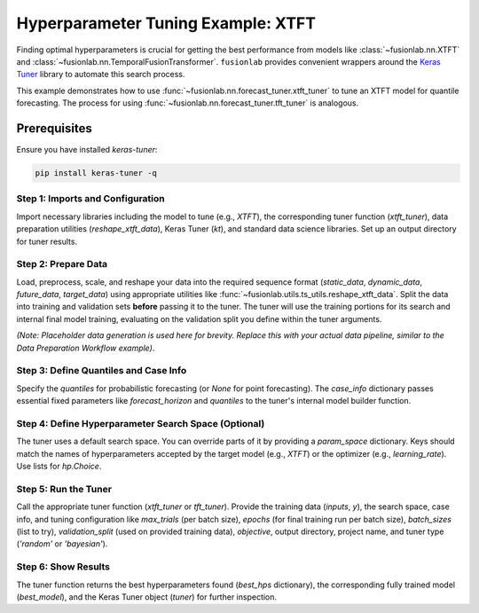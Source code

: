 .. _example_hyperparameter_tuning:

======================================
Hyperparameter Tuning Example: XTFT
======================================

Finding optimal hyperparameters is crucial for getting the best
performance from models like :class:`~fusionlab.nn.XTFT` and
:class:`~fusionlab.nn.TemporalFusionTransformer`. ``fusionlab`` provides
convenient wrappers around the `Keras Tuner <https://keras.io/keras_tuner/>`_
library to automate this search process.

This example demonstrates how to use
:func:`~fusionlab.nn.forecast_tuner.xtft_tuner` to tune an XTFT model
for quantile forecasting. The process for using
:func:`~fusionlab.nn.forecast_tuner.tft_tuner` is analogous.

Prerequisites
-------------

Ensure you have installed `keras-tuner`:

.. code-block:: bash

   pip install keras-tuner -q

Step 1: Imports and Configuration
~~~~~~~~~~~~~~~~~~~~~~~~~~~~~~~~~~~
Import necessary libraries including the model to tune (e.g., `XTFT`),
the corresponding tuner function (`xtft_tuner`), data preparation
utilities (`reshape_xtft_data`), Keras Tuner (`kt`), and standard data
science libraries. Set up an output directory for tuner results.

.. code-block:: python
   :linenos:

   import numpy as np
   import pandas as pd
   import tensorflow as tf
   import os
   import joblib
   import keras_tuner as kt # Keras Tuner

   from fusionlab.nn.transformers import XTFT # Model to tune
   from fusionlab.nn.forecast_tuner import xtft_tuner # Tuner function
   from fusionlab.nn.utils import reshape_xtft_data # Data prep
   from fusionlab.nn.losses import combined_quantile_loss # For context

   # Suppress warnings and TF logs for cleaner output
   import warnings
   warnings.filterwarnings('ignore')
   tf.get_logger().setLevel('ERROR')
   tf.autograph.set_verbosity(0)

   # --- Configuration ---
   output_dir = "./tuning_example_output" # For tuner logs/results
   os.makedirs(output_dir, exist_ok=True)
   print(f"Tuner logs will be saved to: {output_dir}")


Step 2: Prepare Data
~~~~~~~~~~~~~~~~~~~~~~~
Load, preprocess, scale, and reshape your data into the required
sequence format (`static_data`, `dynamic_data`, `future_data`,
`target_data`) using appropriate utilities like
:func:`~fusionlab.utils.ts_utils.reshape_xtft_data`. Split the data
into training and validation sets **before** passing it to the tuner.
The tuner will use the training portions for its search and internal
final model training, evaluating on the validation split you define
within the tuner arguments.

*(Note: Placeholder data generation is used here for brevity. Replace
this with your actual data pipeline, similar to the Data Preparation
Workflow example)*.

.. code-block:: python
   :linenos:

   print("Preparing data (using placeholder logic)...")
   # Placeholder shapes & data
   B, T, H = 8, 12, 6
   D_stat, D_dyn, D_fut = 3, 5, 2
   T_future_total = T + H # Example shape for future inputs
   n_samples_total = 50 # Fewer samples for faster demo

   static_data = np.random.rand(n_samples_total, D_stat).astype(np.float32)
   dynamic_data = np.random.rand(n_samples_total, T, D_dyn).astype(np.float32)
   future_data = np.random.rand(n_samples_total, T_future_total, D_fut).astype(np.float32)
   target_data = np.random.rand(n_samples_total, H, 1).astype(np.float32)

   # Split into Train/Validation (simple split for demo)
   val_split_fraction = 0.3 # Use 30% for final validation by tuner
   split_idx = int(n_samples_total * (1 - val_split_fraction))

   X_train_static, X_val_static = static_data[:split_idx], static_data[split_idx:]
   X_train_dynamic, X_val_dynamic = dynamic_data[:split_idx], dynamic_data[split_idx:]
   # IMPORTANT: Ensure future data passed to tuner has correct time dim expected by model builder
   # Assuming builder needs T for future input context during LSTM phase
   X_train_future, X_val_future = future_data[:split_idx, :T, :], future_data[split_idx:, :T, :]
   y_train, y_val = target_data[:split_idx], target_data[split_idx:]

   # Package inputs for the tuner function
   # Order needs to match tuner's internal model builder
   # Assuming [Static, Dynamic, Future] order for this example
   train_inputs = [X_train_static, X_train_dynamic, X_train_future]
   # Validation data (X_val_*, y_val) is used internally by tuner if validation_split is set

   print(f"Data prepared and split. Training samples: {split_idx}")


Step 3: Define Quantiles and Case Info
~~~~~~~~~~~~~~~~~~~~~~~~~~~~~~~~~~~~~~~
Specify the `quantiles` for probabilistic forecasting (or `None` for
point forecasting). The `case_info` dictionary passes essential fixed
parameters like `forecast_horizon` and `quantiles` to the tuner's
internal model builder function.

.. code-block:: python
   :linenos:

   quantiles_to_predict = [0.1, 0.5, 0.9]
   forecast_horizons = H # From data prep step

   case_info = {
       'quantiles': quantiles_to_predict,
       'forecast_horizon': forecast_horizons,
       # Add any other FIXED parameters the model builder needs
       'static_input_dim': D_stat,
       'dynamic_input_dim': D_dyn,
       'future_input_dim': D_fut,
       'output_dim': 1
   }
   print(f"Defined case info: Quantiles={case_info['quantiles']}, "
         f"Horizon={case_info['forecast_horizon']}")


Step 4: Define Hyperparameter Search Space (Optional)
~~~~~~~~~~~~~~~~~~~~~~~~~~~~~~~~~~~~~~~~~~~~~~~~~~~~~~
The tuner uses a default search space. You can override parts of it by
providing a `param_space` dictionary. Keys should match the names of
hyperparameters accepted by the target model (e.g., `XTFT`) or the
optimizer (e.g., `learning_rate`). Use lists for `hp.Choice`.

.. code-block:: python
   :linenos:

   # Override or narrow down default search ranges
   custom_param_space = {
       'hidden_units': [16, 32],    # Try only 16 or 32 units
       'num_heads': [1, 2],         # Try 1 or 2 heads
       'learning_rate': [1e-3, 5e-4] # Try two specific learning rates
       # 'dropout_rate': [0.1]     # Example: Fix dropout rate
   }
   print("Defined custom hyperparameter search space (subset).")


Step 5: Run the Tuner
~~~~~~~~~~~~~~~~~~~~~~
Call the appropriate tuner function (`xtft_tuner` or `tft_tuner`).
Provide the training data (`inputs`, `y`), the search space, case info,
and tuning configuration like `max_trials` (per batch size), `epochs`
(for final training run per batch size), `batch_sizes` (list to try),
`validation_split` (used on provided training data), `objective`,
output directory, project name, and tuner type (`'random'` or `'bayesian'`).

.. code-block:: python
   :linenos:

   # Tuning Parameters
   output_dir = "./xtft_tuning_output"
   project_name = "XTFT_Quantile_Tuning_Example"
   max_trials = 4         # Low for demo (try more combinations)
   epochs_per_run = 5     # Low for demo (epochs for final train of best HP per batch)
   batch_sizes_to_try = [8, 16] # Example batch sizes

   print(f"\nStarting XTFT tuning (Max Trials={max_trials} per batch size)...")
   best_hps, best_model, tuner = xtft_tuner(
       inputs=train_inputs,        # Training data (list)
       y=y_train,                  # Training targets
       param_space=custom_param_space, # Optional custom search space
       # forecast_horizon=forecast_horizons, # Now in case_info
       # quantiles=quantiles_to_predict,   # Now in case_info
       case_info=case_info,        # Pass fixed info
       max_trials=max_trials,
       objective='val_loss',       # Optimize validation loss
       epochs=epochs_per_run,
       batch_sizes=batch_sizes_to_try,
       validation_split=val_split_fraction, # Fraction of train data for tuner validation
       tuner_dir=output_dir,
       project_name=project_name,
       tuner_type='random',        # 'random' or 'bayesian'
       model_name="xtft",          # Ensures XTFT is built internally
       verbose=0                   # Set > 0 for more Keras Tuner logs
   )
   print("\nHyperparameter tuning finished.")


Step 6: Show Results
~~~~~~~~~~~~~~~~~~~~~
The tuner function returns the best hyperparameters found (`best_hps`
dictionary), the corresponding fully trained model (`best_model`), and
the Keras Tuner object (`tuner`) for further inspection.

.. code-block:: python
   :linenos:

   print("\n--- Best Hyperparameters Found ---")
   # best_hps is a dictionary combining model HPs and batch size
   if best_hps:
       for param, value in best_hps.items():
           print(f"  {param}: {value}")
       print(f"\nOptimal Batch Size (among tested): {best_hps.get('batch_size', 'N/A')}")
   else:
       print("Tuning did not complete successfully or find best HPs.")

   # Display summary of the best model found and trained
   print("\n--- Summary of the Best Trained Model ---")
   if best_model:
       best_model.summary()
       # This model is ready for evaluation on a hold-out test set
       # e.g., test_loss = best_model.evaluate(val_inputs, y_val)
   else:
       print("Tuning did not return a best model.")

   # You can explore more results via the tuner object if needed
   # Example: Display top N trials
   # if tuner:
   #     tuner.results_summary(num_trials=3)